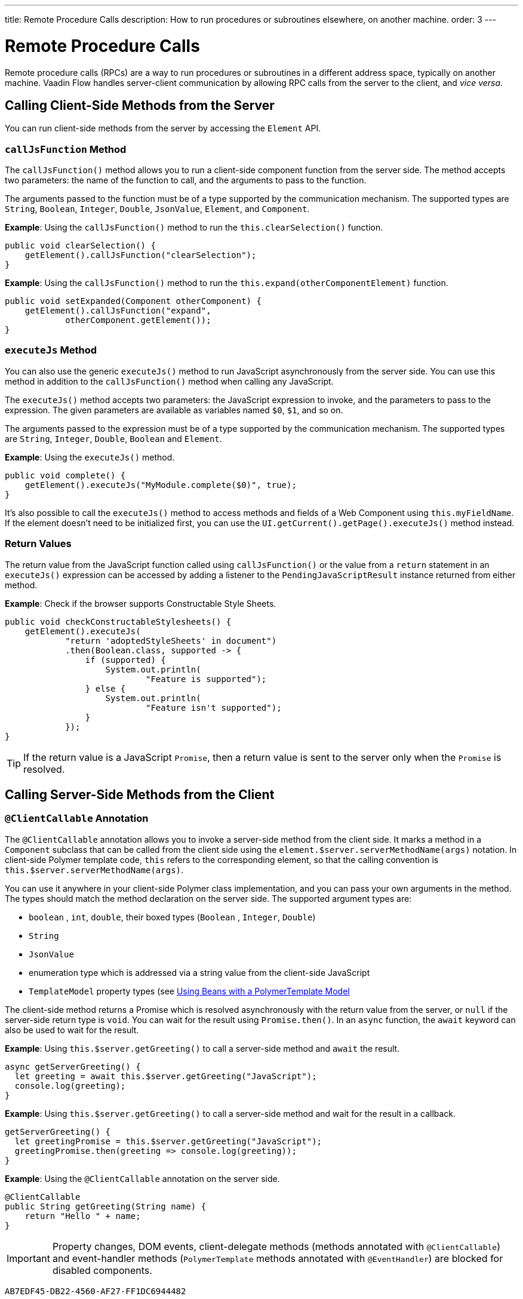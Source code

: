 ---
title: Remote Procedure Calls
description: How to run procedures or subroutines elsewhere, on another machine.
order: 3
---


= Remote Procedure Calls

Remote procedure calls (RPCs) are a way to run procedures or subroutines in a different address space, typically on another machine. Vaadin Flow handles server-client communication by allowing RPC calls from the server to the client, and _vice versa_.

== Calling Client-Side Methods from the Server

You can run client-side methods from the server by accessing the [classname]`Element` API.

=== `callJsFunction` Method

The [methodname]`callJsFunction()` method allows you to run a client-side component function from the server side.
The method accepts two parameters: the name of the function to call, and the arguments to pass to the function.

The arguments passed to the function must be of a type supported by the communication mechanism.
The supported types are `String`, `Boolean`, `Integer`, `Double`, `JsonValue`, `Element`, and `Component`.

*Example*: Using the [methodname]`callJsFunction()` method to run the [methodname]`this.clearSelection()` function.

[source,java]
----
public void clearSelection() {
    getElement().callJsFunction("clearSelection");
}
----

*Example*: Using the [methodname]`callJsFunction()` method to run the [methodname]`this.expand(otherComponentElement)` function.

[source,java]
----
public void setExpanded(Component otherComponent) {
    getElement().callJsFunction("expand",
            otherComponent.getElement());
}
----

=== `executeJs` Method

You can also use the generic [methodname]`executeJs()` method to run JavaScript asynchronously from the server side.
You can use this method in addition to the [methodname]`callJsFunction()` method when calling any JavaScript.

The [methodname]`executeJs()` method accepts two parameters: the JavaScript expression to invoke, and the parameters to pass to the expression.
The given parameters are available as variables named `$0`, `$1`, and so on.

The arguments passed to the expression must be of a type supported by the communication mechanism.
The supported types are `String`, `Integer`, `Double`, `Boolean` and `Element`.

*Example*: Using the [methodname]`executeJs()` method.

[source,java]
----
public void complete() {
    getElement().executeJs("MyModule.complete($0)", true);
}
----

It's also possible to call the [methodname]`executeJs()` method to access methods and fields of a Web Component using `this.myFieldName`.
If the element doesn't need to be initialized first, you can use the [methodname]`UI.getCurrent().getPage().executeJs()` method instead.

=== Return Values

The return value from the JavaScript function called using [methodname]`callJsFunction()` or the value from a `return` statement in an `executeJs()` expression can be accessed by adding a listener to the [classname]`PendingJavaScriptResult` instance returned from either method.

*Example*: Check if the browser supports Constructable Style Sheets.

[source,java]
----
public void checkConstructableStylesheets() {
    getElement().executeJs(
            "return 'adoptedStyleSheets' in document")
            .then(Boolean.class, supported -> {
                if (supported) {
                    System.out.println(
                            "Feature is supported");
                } else {
                    System.out.println(
                            "Feature isn't supported");
                }
            });
}
----

[TIP]
If the return value is a JavaScript `Promise`, then a return value is sent to the server only when the `Promise` is resolved.

== Calling Server-Side Methods from the Client

=== `@ClientCallable` Annotation

The `@ClientCallable` annotation allows you to invoke a server-side method from the client side.
It marks a method in a [classname]`Component` subclass that can be called from the client side using the [methodname]`element.$server.serverMethodName(args)` notation.
In client-side Polymer template code, `this` refers to the corresponding element, so that the calling convention is [methodname]`this.$server.serverMethodName(args)`.

You can use it anywhere in your client-side Polymer class implementation, and you can pass your own arguments in the method.
The types should match the method declaration on the server side.
The supported argument types are:

- `boolean` , `int`, `double`, their boxed types (`Boolean` , `Integer`, `Double`)
- `String`
- `JsonValue`
- enumeration type which is addressed via a string value from the client-side JavaScript
- `TemplateModel` property types (see <<{articles}/flow/create-ui/templates/polymer/model-bean#,Using Beans with a PolymerTemplate Model>>

The client-side method returns a Promise which is resolved asynchronously with the return value from the server, or `null` if the server-side return type is `void`.
You can wait for the result using [methodname]`Promise.then()`.
In an `async` function, the `await` keyword can also be used to wait for the result.

*Example*: Using [methodname]`this.$server.getGreeting()` to call a server-side method and `await` the result.

[source,javascript]
----
async getServerGreeting() {
  let greeting = await this.$server.getGreeting("JavaScript");
  console.log(greeting);
}
----

*Example*: Using [methodname]`this.$server.getGreeting()` to call a server-side method and wait for the result in a callback.

[source,javascript]
----
getServerGreeting() {
  let greetingPromise = this.$server.getGreeting("JavaScript");
  greetingPromise.then(greeting => console.log(greeting));
}
----

*Example*: Using the `@ClientCallable` annotation on the server side.
[source,java]
----
@ClientCallable
public String getGreeting(String name) {
    return "Hello " + name;
}
----

[IMPORTANT]
Property changes, DOM events, client-delegate methods (methods annotated with `@ClientCallable`) and event-handler methods (`PolymerTemplate` methods annotated with `@EventHandler`) are blocked for disabled components.


[discussion-id]`AB7EDF45-DB22-4560-AF27-FF1DC6944482`

++++
<style>
[class^=PageHeader-module--descriptionContainer] {display: none;}
</style>
++++
